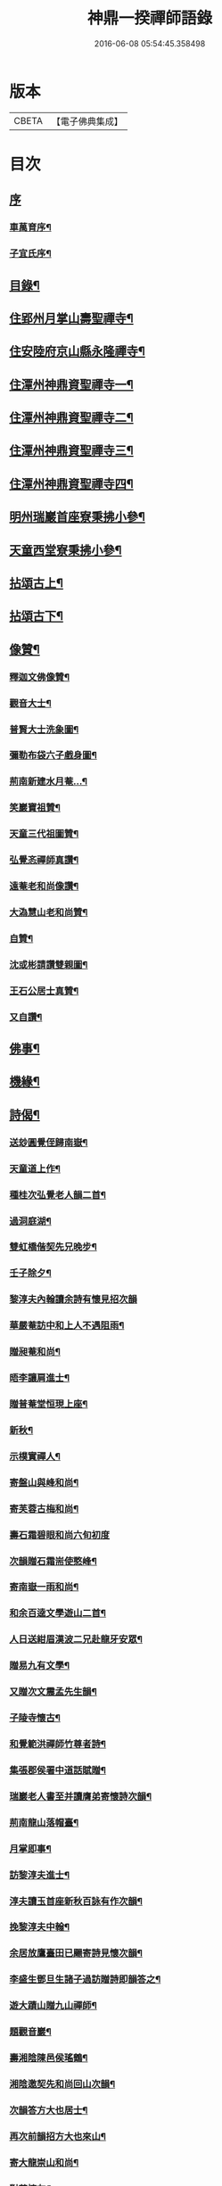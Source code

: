 #+TITLE: 神鼎一揆禪師語錄 
#+DATE: 2016-06-08 05:54:45.358498

* 版本
 |     CBETA|【電子佛典集成】|

* 目次
** [[file:KR6q0513_001.txt::001-0445a0][序]]
*** [[file:KR6q0513_001.txt::001-0445a1][車萬育序¶]]
*** [[file:KR6q0513_001.txt::001-0445a21][子宜氏序¶]]
** [[file:KR6q0513_001.txt::001-0445c2][目錄¶]]
** [[file:KR6q0513_001.txt::001-0446b4][住郢州月掌山壽聖禪寺¶]]
** [[file:KR6q0513_001.txt::001-0451a22][住安陸府京山縣永隆禪寺¶]]
** [[file:KR6q0513_002.txt::002-0452b3][住潭州神鼎資聖禪寺一¶]]
** [[file:KR6q0513_003.txt::003-0457a3][住潭州神鼎資聖禪寺二¶]]
** [[file:KR6q0513_004.txt::004-0461c3][住潭州神鼎資聖禪寺三¶]]
** [[file:KR6q0513_005.txt::005-0466b3][住潭州神鼎資聖禪寺四¶]]
** [[file:KR6q0513_006.txt::006-0471a3][明州瑞巖首座寮秉拂小參¶]]
** [[file:KR6q0513_006.txt::006-0471b12][天童西堂寮秉拂小參¶]]
** [[file:KR6q0513_007.txt::007-0475b3][拈頌古上¶]]
** [[file:KR6q0513_008.txt::008-0480c3][拈頌古下¶]]
** [[file:KR6q0513_008.txt::008-0483c17][像贊¶]]
*** [[file:KR6q0513_008.txt::008-0483c18][釋迦文佛像贊¶]]
*** [[file:KR6q0513_008.txt::008-0483c23][觀音大士¶]]
*** [[file:KR6q0513_008.txt::008-0484a2][普賢大士洗象圖¶]]
*** [[file:KR6q0513_008.txt::008-0484a6][彌勒布袋六子戲身圖¶]]
*** [[file:KR6q0513_008.txt::008-0484a11][荊南新建水月菴…¶]]
*** [[file:KR6q0513_008.txt::008-0484a19][笑巖寶祖贊¶]]
*** [[file:KR6q0513_008.txt::008-0484a24][天童三代祖圖贊¶]]
*** [[file:KR6q0513_008.txt::008-0484b6][弘覺忞禪師真讚¶]]
*** [[file:KR6q0513_008.txt::008-0484b10][遠菴老和尚像讚¶]]
*** [[file:KR6q0513_008.txt::008-0484b19][大溈慧山老和尚贊¶]]
*** [[file:KR6q0513_008.txt::008-0484b22][自贊¶]]
*** [[file:KR6q0513_008.txt::008-0485b20][沈或彬請讚雙親圖¶]]
*** [[file:KR6q0513_008.txt::008-0485b26][王石公居士真贊¶]]
*** [[file:KR6q0513_008.txt::008-0485b30][又自讚¶]]
** [[file:KR6q0513_009.txt::009-0486a3][佛事¶]]
** [[file:KR6q0513_009.txt::009-0488c15][機緣¶]]
** [[file:KR6q0513_010.txt::010-0491c3][詩偈¶]]
*** [[file:KR6q0513_010.txt::010-0491c4][送玅圓覺侄歸南嶽¶]]
*** [[file:KR6q0513_010.txt::010-0491c13][天童道上作¶]]
*** [[file:KR6q0513_010.txt::010-0491c16][種桂次弘覺老人韻二首¶]]
*** [[file:KR6q0513_010.txt::010-0491c21][過洞庭湖¶]]
*** [[file:KR6q0513_010.txt::010-0491c24][雙虹橋偕契先兄晚步¶]]
*** [[file:KR6q0513_010.txt::010-0491c27][壬子除夕¶]]
*** [[file:KR6q0513_010.txt::010-0491c29][黎淳夫內翰讀余詩有懷見招次韻]]
*** [[file:KR6q0513_010.txt::010-0492a4][華嚴菴訪中和上人不遇阻雨¶]]
*** [[file:KR6q0513_010.txt::010-0492a7][贈昶菴和尚¶]]
*** [[file:KR6q0513_010.txt::010-0492a10][晤李讓肩進士¶]]
*** [[file:KR6q0513_010.txt::010-0492a13][贈普菴堂恒現上座¶]]
*** [[file:KR6q0513_010.txt::010-0492a16][新秋¶]]
*** [[file:KR6q0513_010.txt::010-0492a22][示樸實禪人¶]]
*** [[file:KR6q0513_010.txt::010-0492a25][寄盤山與峰和尚¶]]
*** [[file:KR6q0513_010.txt::010-0492a28][寄芙蓉古梅和尚¶]]
*** [[file:KR6q0513_010.txt::010-0492a30][壽石霜碧眼和尚六旬初度]]
*** [[file:KR6q0513_010.txt::010-0492b4][次韻贈石霜耑使憨峰¶]]
*** [[file:KR6q0513_010.txt::010-0492b7][寄南嶽一雨和尚¶]]
*** [[file:KR6q0513_010.txt::010-0492b10][和余百逵文學遊山二首¶]]
*** [[file:KR6q0513_010.txt::010-0492b15][人日送紺眉漢波二兄赴龍牙安眾¶]]
*** [[file:KR6q0513_010.txt::010-0492b18][贈易九有文學¶]]
*** [[file:KR6q0513_010.txt::010-0492b21][又贈次文震孟先生韻¶]]
*** [[file:KR6q0513_010.txt::010-0492b24][子陵寺懷古¶]]
*** [[file:KR6q0513_010.txt::010-0492b28][和覺範洪禪師竹尊者詩¶]]
*** [[file:KR6q0513_010.txt::010-0492c14][集張郡侯署中道話賦贈¶]]
*** [[file:KR6q0513_010.txt::010-0492c18][瑞巖老人書至并讀膺弟寄懷詩次韻¶]]
*** [[file:KR6q0513_010.txt::010-0492c22][荊南龍山落帽臺¶]]
*** [[file:KR6q0513_010.txt::010-0492c26][月掌即事¶]]
*** [[file:KR6q0513_010.txt::010-0492c30][訪黎淳夫進士¶]]
*** [[file:KR6q0513_010.txt::010-0493a4][淳夫讀玉首座新秋百詠有作次韻¶]]
*** [[file:KR6q0513_010.txt::010-0493a8][挽黎淳夫中翰¶]]
*** [[file:KR6q0513_010.txt::010-0493a12][余居放鷹臺田已颺寄詩見懷次韻¶]]
*** [[file:KR6q0513_010.txt::010-0493a16][李盛生鄧旦生諸子過訪贈詩即韻答之¶]]
*** [[file:KR6q0513_010.txt::010-0493a20][遊大蹟山贈九山禪師¶]]
*** [[file:KR6q0513_010.txt::010-0493a24][題觀音巖¶]]
*** [[file:KR6q0513_010.txt::010-0493a28][壽湘陰陳邑侯瑤鶴¶]]
*** [[file:KR6q0513_010.txt::010-0493b2][湘陰邀契先和尚回山次韻¶]]
*** [[file:KR6q0513_010.txt::010-0493b6][次韻答方大也居士¶]]
*** [[file:KR6q0513_010.txt::010-0493b10][再次前韻招方大也來山¶]]
*** [[file:KR6q0513_010.txt::010-0493b14][寄大龍崇山和尚¶]]
*** [[file:KR6q0513_010.txt::010-0493b18][對菊懷友¶]]
*** [[file:KR6q0513_010.txt::010-0493b22][遊玉池山¶]]
*** [[file:KR6q0513_010.txt::010-0493b26][遲漢波兄不至¶]]
*** [[file:KR6q0513_010.txt::010-0493b30][唐邑侯偕廖千能先生蔣孝廉入山紀賦¶]]
*** [[file:KR6q0513_010.txt::010-0493c8][唐邑侯見和用前韻再答¶]]
*** [[file:KR6q0513_010.txt::010-0493c12][廖千能明府見和用前韻再答¶]]
*** [[file:KR6q0513_010.txt::010-0493c16][蘇祗先天牧昆仲諸文學來山和詹教授詩見贈次答¶]]
*** [[file:KR6q0513_010.txt::010-0493c20][重訪中和上座於新搆田園精舍次壁間韻¶]]
*** [[file:KR6q0513_010.txt::010-0493c24][諸葛祭風臺次石碑韻¶]]
*** [[file:KR6q0513_010.txt::010-0493c28][山樓¶]]
*** [[file:KR6q0513_010.txt::010-0494a2][登金山作¶]]
*** [[file:KR6q0513_010.txt::010-0494a5][應月掌請曉發荊南¶]]
*** [[file:KR6q0513_010.txt::010-0494a8][寄楊觀吾居士¶]]
*** [[file:KR6q0513_010.txt::010-0494a11][菴中同張維時坐雨¶]]
*** [[file:KR6q0513_010.txt::010-0494a14][次韻答丁晉臣明經三首¶]]
*** [[file:KR6q0513_010.txt::010-0494a21][隨菴和尚舟抵星沙書來四絕次韻¶]]
*** [[file:KR6q0513_010.txt::010-0494a30][爆竹頌示眾¶]]
*** [[file:KR6q0513_010.txt::010-0494b3][募齋僧¶]]
*** [[file:KR6q0513_010.txt::010-0494b6][募修石橋¶]]
*** [[file:KR6q0513_010.txt::010-0494b9][募供佛燈¶]]
*** [[file:KR6q0513_010.txt::010-0494b12][募知浴¶]]
*** [[file:KR6q0513_010.txt::010-0494b15][禪子募三衣乞偈¶]]
*** [[file:KR6q0513_010.txt::010-0494b18][募油鹽供眾¶]]
*** [[file:KR6q0513_010.txt::010-0494b21][募修造¶]]
*** [[file:KR6q0513_010.txt::010-0494b24][募裝大佛金身¶]]
*** [[file:KR6q0513_010.txt::010-0494b27][示昱堂炯首座¶]]
*** [[file:KR6q0513_010.txt::010-0494b30][示慧鋒鎧維那¶]]
*** [[file:KR6q0513_010.txt::010-0494c3][示月濤粲書記¶]]
*** [[file:KR6q0513_010.txt::010-0494c6][示洞野先監院¶]]
*** [[file:KR6q0513_010.txt::010-0494c9][示弘宗誓書記¶]]
*** [[file:KR6q0513_010.txt::010-0494c12][示迪山品維那¶]]
*** [[file:KR6q0513_010.txt::010-0494c15][示等菴定首座¶]]
*** [[file:KR6q0513_010.txt::010-0494c18][示勗韜俊監院¶]]
*** [[file:KR6q0513_010.txt::010-0494c21][示鐵山智上座¶]]
*** [[file:KR6q0513_010.txt::010-0494c24][示節菴祿書記¶]]
*** [[file:KR6q0513_010.txt::010-0494c27][示道權法維那¶]]
*** [[file:KR6q0513_010.txt::010-0494c30][示修木林書記¶]]
*** [[file:KR6q0513_010.txt::010-0495a3][示簡文印書記¶]]
*** [[file:KR6q0513_010.txt::010-0495a6][示覺乘印知藏¶]]
*** [[file:KR6q0513_010.txt::010-0495a9][示昱林知知藏¶]]
*** [[file:KR6q0513_010.txt::010-0495a12][示隱中顯書記¶]]
*** [[file:KR6q0513_010.txt::010-0495a15][示越倫曠知藏¶]]
*** [[file:KR6q0513_010.txt::010-0495a18][示宗朗心知藏¶]]
*** [[file:KR6q0513_010.txt::010-0495a21][示非石琇監寺¶]]
*** [[file:KR6q0513_010.txt::010-0495a24][示六標蓮侍者¶]]
*** [[file:KR6q0513_010.txt::010-0495a27][示密弘煥居士¶]]
*** [[file:KR6q0513_010.txt::010-0495a30][示省凡越居士¶]]
*** [[file:KR6q0513_010.txt::010-0495b3][寄若松法侄¶]]
*** [[file:KR6q0513_010.txt::010-0495b6][送洞野先都寺住永隆¶]]
*** [[file:KR6q0513_010.txt::010-0495b9][送月濤粲書記回淛東¶]]
*** [[file:KR6q0513_010.txt::010-0495b12][贈覺印法侄繼住可菴¶]]
*** [[file:KR6q0513_010.txt::010-0495b15][題畫¶]]
*** [[file:KR6q0513_010.txt::010-0495b18][寄漢波和尚繼席龍牙兼壽六旬初度¶]]
*** [[file:KR6q0513_010.txt::010-0495b21][贈湛修和尚中興泐潭¶]]
*** [[file:KR6q0513_010.txt::010-0495b24][寄贈劉子肇經元¶]]
*** [[file:KR6q0513_010.txt::010-0495b27][贈陳席待經元¶]]
*** [[file:KR6q0513_010.txt::010-0495b30][示易和生居士¶]]
*** [[file:KR6q0513_010.txt::010-0495c3][示易瞻雲居士¶]]
*** [[file:KR6q0513_010.txt::010-0495c6][示文彪學侍者¶]]
*** [[file:KR6q0513_010.txt::010-0495c9][示鑒融宗知藏¶]]
*** [[file:KR6q0513_010.txt::010-0495c12][示道開蓮知藏¶]]
*** [[file:KR6q0513_010.txt::010-0495c15][示素輝明知客¶]]
*** [[file:KR6q0513_010.txt::010-0495c19][示麗天淨侍者¶]]
** [[file:KR6q0513_011.txt::011-0496a3][書復¶]]
*** [[file:KR6q0513_011.txt::011-0496a4][復黎淳夫諸縉紳護法¶]]
*** [[file:KR6q0513_011.txt::011-0496a16][復含玉監院¶]]
*** [[file:KR6q0513_011.txt::011-0496a25][與林漢清居士¶]]
*** [[file:KR6q0513_011.txt::011-0496b8][與永隆昶菴和尚¶]]
*** [[file:KR6q0513_011.txt::011-0496b27][與荊南心印大師¶]]
*** [[file:KR6q0513_011.txt::011-0496c9][與張成遠居士¶]]
*** [[file:KR6q0513_011.txt::011-0496c19][復永隆昶菴和尚¶]]
*** [[file:KR6q0513_011.txt::011-0496c30][復玉泉蓮月和尚¶]]
*** [[file:KR6q0513_011.txt::011-0497a14][與李讓堅進士¶]]
*** [[file:KR6q0513_011.txt::011-0497a29][復丁清遙文學¶]]
*** [[file:KR6q0513_011.txt::011-0497b10][與子淳法侄禪師¶]]
*** [[file:KR6q0513_011.txt::011-0497b21][復眾檀越護法¶]]
*** [[file:KR6q0513_011.txt::011-0497c2][與湘陰陳邑侯瑤鶴¶]]
*** [[file:KR6q0513_011.txt::011-0497c13][與郢州眾居士¶]]
*** [[file:KR6q0513_011.txt::011-0497c25][復湘陰陳公瑤鶴¶]]
*** [[file:KR6q0513_011.txt::011-0498a9][復方大也居士¶]]
*** [[file:KR6q0513_011.txt::011-0498a18][與瑞巖丆山和尚¶]]
*** [[file:KR6q0513_011.txt::011-0498b2][與南嶽一雨和尚¶]]
*** [[file:KR6q0513_011.txt::011-0498b14][復易九有文學¶]]
*** [[file:KR6q0513_011.txt::011-0499b7][復羅晉永文學¶]]
*** [[file:KR6q0513_011.txt::011-0499b21][與水隆先長老¶]]
*** [[file:KR6q0513_011.txt::011-0499b30][復福嚴式菴和尚]]
** [[file:KR6q0513_012.txt::012-0500a3][行實¶]]
** [[file:KR6q0513_012.txt::012-0502a2][壽塔銘¶]]
** [[file:KR6q0513_012.txt::012-0502b12][法語¶]]
*** [[file:KR6q0513_012.txt::012-0502b13][示昱堂炯上座¶]]
** [[file:KR6q0513_012.txt::012-0502b28][序跋]]
*** [[file:KR6q0513_012.txt::012-0502b29][麗宗和尚語錄敘¶]]
*** [[file:KR6q0513_012.txt::012-0502c24][紺眉和尚語錄序¶]]
*** [[file:KR6q0513_012.txt::012-0503a8][神鼎誌略序¶]]
*** [[file:KR6q0513_012.txt::012-0503b2][三書合刻序¶]]
*** [[file:KR6q0513_012.txt::012-0503c17][三書合刻後跋¶]]

* 卷
[[file:KR6q0513_001.txt][神鼎一揆禪師語錄 1]]
[[file:KR6q0513_002.txt][神鼎一揆禪師語錄 2]]
[[file:KR6q0513_003.txt][神鼎一揆禪師語錄 3]]
[[file:KR6q0513_004.txt][神鼎一揆禪師語錄 4]]
[[file:KR6q0513_005.txt][神鼎一揆禪師語錄 5]]
[[file:KR6q0513_006.txt][神鼎一揆禪師語錄 6]]
[[file:KR6q0513_007.txt][神鼎一揆禪師語錄 7]]
[[file:KR6q0513_008.txt][神鼎一揆禪師語錄 8]]
[[file:KR6q0513_009.txt][神鼎一揆禪師語錄 9]]
[[file:KR6q0513_010.txt][神鼎一揆禪師語錄 10]]
[[file:KR6q0513_011.txt][神鼎一揆禪師語錄 11]]
[[file:KR6q0513_012.txt][神鼎一揆禪師語錄 12]]

